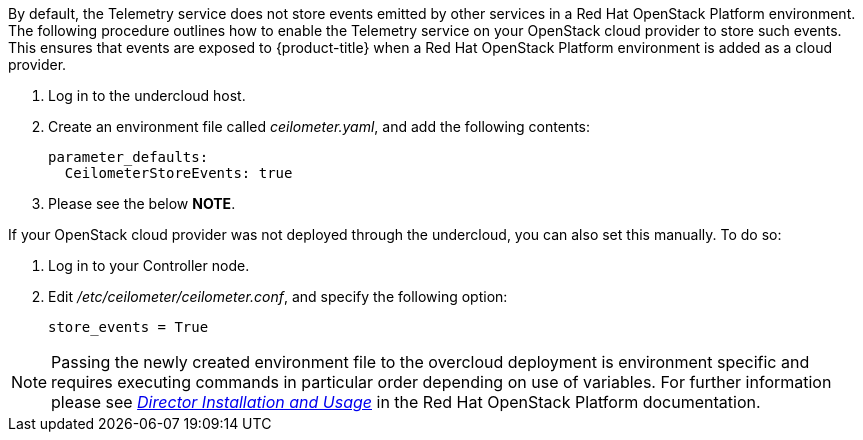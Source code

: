 By default, the Telemetry service does not store events emitted by other services in a Red Hat OpenStack Platform environment. The following procedure outlines how to enable the Telemetry service on your OpenStack cloud provider to store such events. This ensures that events are exposed to {product-title} when a Red Hat OpenStack Platform environment is added as a cloud provider.

// . On the director node, edit _undercloud.conf_, and set _store_events_ to _true_.
. Log in to the undercloud host.
. Create an environment file called _ceilometer.yaml_, and add the following contents:
+
------
parameter_defaults:
  CeilometerStoreEvents: true
------
. Please see the below *NOTE*.

If your OpenStack cloud provider was not deployed through the undercloud, you can also set this manually. To do so:

. Log in to your Controller node.
. Edit _/etc/ceilometer/ceilometer.conf_, and specify the following option:
+
------
store_events = True
------

[NOTE]
====
Passing the newly created environment file to the overcloud deployment is environment specific and requires executing commands in particular order depending on use of variables. For further information please see link:https://access.redhat.com/documentation/en-us/red_hat_openstack_platform/11/html/director_installation_and_usage/[_Director Installation and Usage_] in the Red Hat OpenStack Platform documentation.
====
